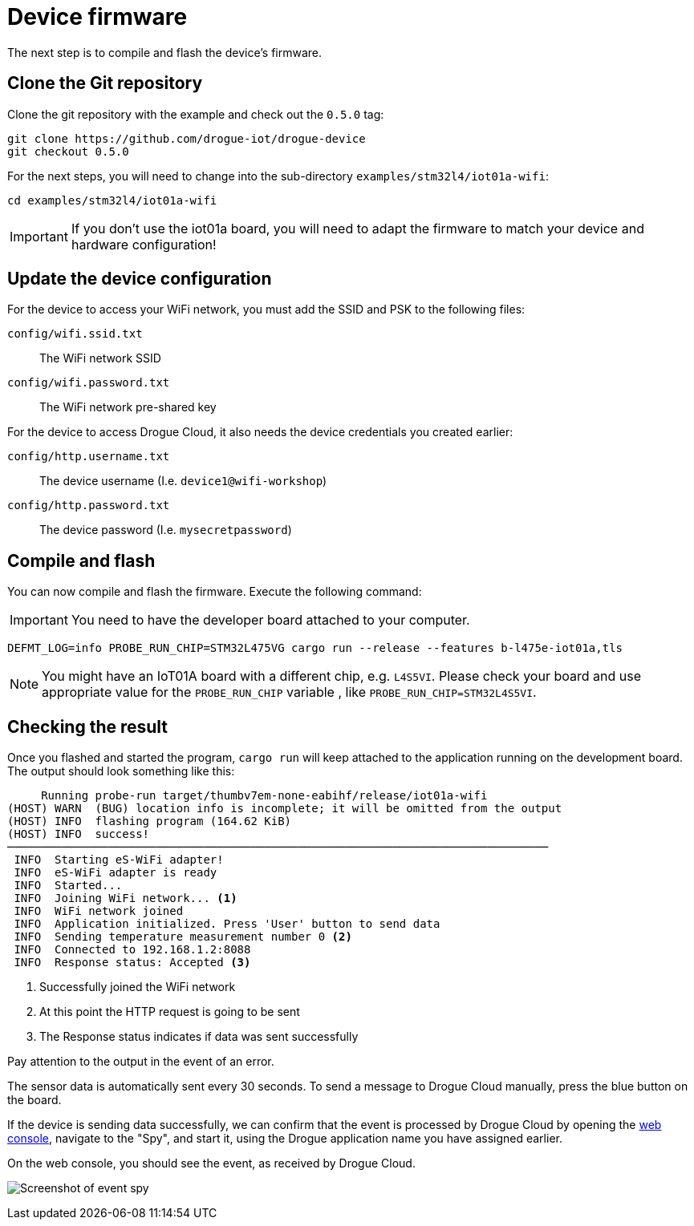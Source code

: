 = Device firmware

The next step is to compile and flash the device's firmware.

== Clone the Git repository

Clone the git repository with the example and check out the `0.5.0` tag:

[source]
----
git clone https://github.com/drogue-iot/drogue-device
git checkout 0.5.0
----

For the next steps, you will need to change into the sub-directory `examples/stm32l4/iot01a-wifi`:

[source]
----
cd examples/stm32l4/iot01a-wifi
----

IMPORTANT: If you don't use the iot01a board, you will need to adapt the firmware to match your device and
hardware configuration!

== Update the device configuration

For the device to access your WiFi network, you must add the SSID and PSK to the following files:

`config/wifi.ssid.txt`:: The WiFi network SSID
`config/wifi.password.txt`:: The WiFi network pre-shared key

For the device to access Drogue Cloud, it also needs the device credentials you created earlier:

`config/http.username.txt`:: The device username (I.e. `device1@wifi-workshop`)
`config/http.password.txt`:: The device password (I.e. `mysecretpassword`)

== Compile and flash

You can now compile and flash the firmware. Execute the following command:

IMPORTANT: You need to have the developer board attached to your computer.

[source]
----
DEFMT_LOG=info PROBE_RUN_CHIP=STM32L475VG cargo run --release --features b-l475e-iot01a,tls
----

NOTE: You might have an IoT01A board with a different chip, e.g. `L4S5VI`. Please check your board and use appropriate
value for the `PROBE_RUN_CHIP` variable , like `PROBE_RUN_CHIP=STM32L4S5VI`.

== Checking the result

Once you flashed and started the program, `cargo run` will keep attached to the application running on the development
board. The output should look something like this:

[source,subs="verbatim,quotes"]
----
     Running `probe-run target/thumbv7em-none-eabihf/release/iot01a-wifi`
(HOST) WARN  (BUG) location info is incomplete; it will be omitted from the output
(HOST) INFO  flashing program (164.62 KiB)
(HOST) INFO  success!
────────────────────────────────────────────────────────────────────────────────
 INFO  Starting eS-WiFi adapter!
 INFO  eS-WiFi adapter is ready
 INFO  Started...
 INFO  Joining WiFi network... <1>
 INFO  WiFi network joined
 INFO  Application initialized. Press 'User' button to send data
 INFO  Sending temperature measurement number 0 <2>
 INFO  Connected to 192.168.1.2:8088
 INFO  Response status: Accepted <3>
----
<1> Successfully joined the WiFi network
<2> At this point the HTTP request is going to be sent
<3> The Response status indicates if data was sent successfully

Pay attention to the output in the event of an error.

The sensor data is automatically sent every 30 seconds. To send a message to Drogue Cloud manually, press the blue button on the board.

If the device is sending data successfully, we can confirm that the event is processed by Drogue Cloud by opening the link:https://sandbox.drogue.cloud[web console], navigate to the "Spy", and start it, using the Drogue application name you have assigned earlier.

On the web console, you should see the event, as received by Drogue Cloud.

image:spy-workshop.png[Screenshot of event spy]
